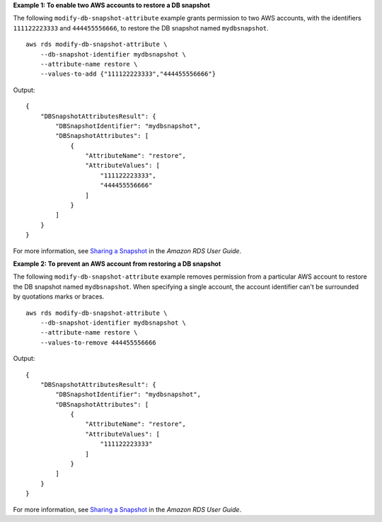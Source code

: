**Example 1: To enable two AWS accounts to restore a DB snapshot**

The following ``modify-db-snapshot-attribute`` example grants permission to two AWS accounts, with the identifiers ``111122223333`` and ``444455556666``, to restore the DB snapshot named ``mydbsnapshot``. ::

    aws rds modify-db-snapshot-attribute \
        --db-snapshot-identifier mydbsnapshot \
        --attribute-name restore \
        --values-to-add {"111122223333","444455556666"}

Output::

    {
        "DBSnapshotAttributesResult": {
            "DBSnapshotIdentifier": "mydbsnapshot",
            "DBSnapshotAttributes": [
                {
                    "AttributeName": "restore",
                    "AttributeValues": [
                        "111122223333",
                        "444455556666"
                    ]
                }
            ]
        }
    }

For more information, see `Sharing a Snapshot <https://docs.aws.amazon.com/AmazonRDS/latest/UserGuide/USER_ShareSnapshot.html#USER_ShareSnapshot.Sharing>`__ in the *Amazon RDS User Guide*.

**Example 2: To prevent an AWS account from restoring a DB snapshot**

The following ``modify-db-snapshot-attribute`` example removes permission from a particular AWS account to restore the DB snapshot named ``mydbsnapshot``. When specifying a single account, the account identifier can't be surrounded by quotations marks or braces. ::

    aws rds modify-db-snapshot-attribute \
        --db-snapshot-identifier mydbsnapshot \
        --attribute-name restore \
        --values-to-remove 444455556666

Output::

    {
        "DBSnapshotAttributesResult": {
            "DBSnapshotIdentifier": "mydbsnapshot",
            "DBSnapshotAttributes": [
                {
                    "AttributeName": "restore",
                    "AttributeValues": [
                        "111122223333"
                    ]
                }
            ]
        }
    }

For more information, see `Sharing a Snapshot <https://docs.aws.amazon.com/AmazonRDS/latest/UserGuide/USER_ShareSnapshot.html#USER_ShareSnapshot.Sharing>`__ in the *Amazon RDS User Guide*.